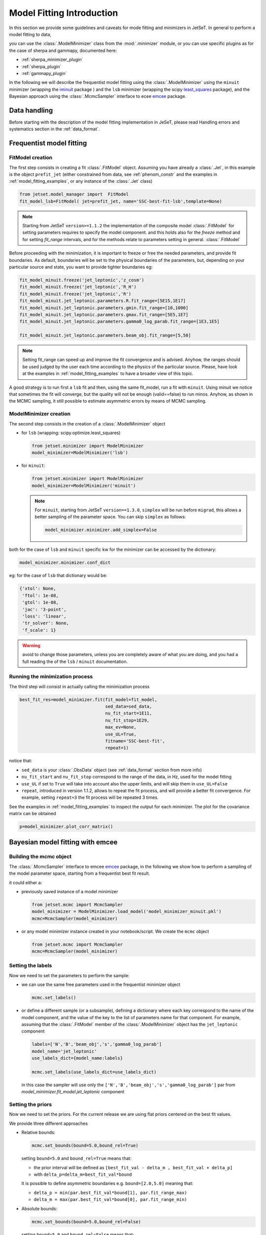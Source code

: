 .. _model_fitting_intro:


Model Fitting Introduction
==========================
In this section we provide some guidelines and caveats for mode fitting and minimizers in JetSeT.  In general to perform a model fitting to data,

you can use the :class:`.ModelMinimizer` class from the :mod:`.minimizer` module, or you can use specific plugins as for the case of sherpa and gammapy,  documented here:

- :ref:`sherpa_minimizer_plugin`

- :ref:`sherpa_plugin` 

- :ref:`gammapy_plugin`


.. _least_squares:  https://docs.scipy.org/doc/scipy/reference/generated/scipy.optimize.least_squares.html
.. _iminuit: https://scikit-hep.org/iminuit/ 
.. _emcee: https://emcee.readthedocs.io/en/stable/   
In the following we will describe the frequentist model fitting using the :class:`.ModelMinimizer`  using the ``minuit``  minimizer (wrapping the `iminuit`_ package ) and the ``lsb`` minimizer (wrapping the scipy `least_squares`_
package),  and the Bayesian approach using the :class:`.McmcSampler` interface to ecee `emcee`_ package. 



Data handling
-------------
Before starting with the description of the model fitting implementation in JeSeT, please read  Handling errors and systematics section in the :ref:`data_format`.

Frequentist model fitting
-------------------------
.. _frequentist_model_fitting:


FitModel creation
^^^^^^^^^^^^^^^^^
The first step consists in creating a fit :class:`.FitModel` object. Assuming you have already a :class:`.Jet`, in this example is the object ``prefit_jet`` (either constrained from data, see :ref:`phenom_constr` and the examples in :ref:`model_fitting_examples`, or any instance of the :class:`.Jet` class)

.. code:: ipython3
    
    from jetset.model_manager import  FitModel
    fit_model_lsb=FitModel( jet=prefit_jet, name='SSC-best-fit-lsb',template=None) 



.. note::
   Starting from JetSeT ``version>=1.1.2`` the implementation of the  composite model  :class:`.FitModel`  for setting  parameters requires to specify the model component.
   and this holds also for the `freeze` method and for setting  `fit_range` intervals, and for the methods relate to parameters setting in general.
   :class:`.FitModel` 



Before proceeding with the minimization, it is important to freeze or free the needed parameters, 
and provide fit boundaries. As default, boundaries will be set to the physical boundaries of the 
parameters, but, depending on your particular source and state, you want to provide tighter boundaries eg:

.. code:: ipython3


    fit_model_minuit.freeze('jet_leptonic','z_cosm')
    fit_model_minuit.freeze('jet_leptonic','R_H')
    fit_model_minuit.freeze('jet_leptonic','R')
    fit_model_minuit.jet_leptonic.parameters.R.fit_range=[5E15,1E17]
    fit_model_minuit.jet_leptonic.parameters.gmin.fit_range=[10,1000]
    fit_model_minuit.jet_leptonic.parameters.gmax.fit_range=[5E5,1E7]
    fit_model_minuit.jet_leptonic.parameters.gamma0_log_parab.fit_range=[1E3,1E5]

    fit_model_minuit.jet_leptonic.parameters.beam_obj.fit_range=[5,50]

.. note:: 
    Setting fit_range can speed up and improve the fit convergence and is advised. Anyhow, the ranges should be used judged by the user each time according to the physics of the particular source. Please, have look at 
    the examples in :ref:`model_fitting_examples` to have a broader view of this topic.

A good strategy is to run first a ``lsb`` fit and then, using the same fit_model, run a fit with ``minuit``. Using minuit we notice that sometimes the fit will converge, but the quality will not be enough (valid==false) to run minos. 
Anyhow, as shown in the MCMC sampling, it still possible to estimate asymmetric errors by means of MCMC sampling.


ModelMinimizer creation
^^^^^^^^^^^^^^^^^^^^^^^
The second step consists in the creation of a  :class:`.ModelMinimizer` object



- for ``lsb`` (wrapping: scipy.optimize.least_squares)
 
  .. code:: ipython3
    
    from jetset.minimizer import ModelMinimizer
    model_minimizer=ModelMinimizer('lsb')

- for ``minuit``:
  
  .. code:: ipython3

        from jetset.minimizer import ModelMinimizer
        model_minimizer=ModelMinimizer('minuit')


  .. note::
    For ``minuit``, starting from JetSeT ``version==1.3.0``, ``simplex`` will be run before ``migrad``, this allows a better sampling of the parameter space. You can skip ``simplex`` as follows:

    .. code:: ipython3

       model_minimizer.minimizer.add_simplex=False

both for the case of ``lsb`` and ``minuit`` specific kw for the minimizer can be accessed by the dictionary:



.. code:: ipython3


    model_minimizer.minimizer.conf_dict


eg: for the case of ``lsb`` that dictionary would be:

.. code:: ipython3


    {'xtol': None,
     'ftol': 1e-08,
     'gtol': 1e-08,
     'jac': '3-point',
     'loss': 'linear',
     'tr_solver': None,
     'f_scale': 1}

.. warning::
    avoid to change those parameters, unless you are completely aware of what you are doing, and you had a full reading the of the ``lsb`` / ``minuit`` documentation.





Running the minimization process
^^^^^^^^^^^^^^^^^^^^^^^^^^^^^^^^
The third step will consist in actually calling the minimization process

.. code:: ipython3

    best_fit_res=model_minimizer.fit(fit_model=fit_model,
                                     sed_data=sed_data,
                                     nu_fit_start=1E11,
                                     nu_fit_stop=1E29,
                                     max_ev=None,
                                     use_UL=True,
                                     fitname='SSC-best-fit',
                                     repeat=1)

notice that:

-   ``sed_data`` is your :class:`.ObsData` object (see :ref:`data_format` section from more info)


-  ``nu_fit_start`` and ``nu_fit_stop`` correspond to the range of the data, in Hz, used for the model fitting

-  ``use_UL`` if set to ``True`` will take into account also the upper limits, and will skip them in ``use_UL=False``

-   ``repeat``, introduced in version 1.1.2, allows to repeat the fit process, and will provide a better fit convergence. For example, setting ``repeat=3`` the fit process will be repeated 3 times.



See the examples in :ref:`model_fitting_examples`  to inspect the output for each minimizer. The plot for the covariance matrix can be obtained

.. code:: ipython3

    p=model_minimizer.plot_corr_matrix()



Bayesian model fitting with emcee
---------------------------------
.. _bayesian_model_fitting:

Building the mcmc object
^^^^^^^^^^^^^^^^^^^^^^^^
The  :class:`.McmcSampler` interface to emcee `emcee`_ package, in the following we show how to perform a sampling of the
model parameter space, starting from a frequentist best fit result.

it could either a:

-  previously saved instance of a model minimizer 
   
   .. code:: ipython3
   
        from jetset.mcmc import McmcSampler
        model_minimizer = ModelMinimizer.load_model('model_minimizer_minuit.pkl')
        mcmc=McmcSampler(model_minimizer)


- or  any model minimizer instance created in your notebook/script. We create the ``mcmc`` object
   
  .. code:: ipython3
   
        from jetset.mcmc import McmcSampler
        mcmc=McmcSampler(model_minimizer)



Setting the labels
^^^^^^^^^^^^^^^^^^
Now we need to set the parameters to perform the sample: 

- we can use the same free parameters used in the frequentist minimizer object

  .. code:: ipython3

        mcmc.set_labels()


- or define a different sample (or a subsample), defining a dictionary where each key correspond to  the name of the model component, and the value of the key to the list of parameters name for that component.
  For example, assuming that the  :class:`.FitModel` member of the :class:`.ModelMinimizer` object has the ``jet_leptonic`` component  

  .. code:: ipython3
    
    labels=['N','B','beam_obj','s','gamma0_log_parab']
    model_name='jet_leptonic'
    use_labels_dict={model_name:labels}

    mcmc.set_labels(use_labels_dict=use_labels_dict)

  in this case the sampler will use only the ``['N','B','beam_obj','s','gamma0_log_parab']`` par from `model_minimizer.fit_model.jet_leptonic` component


Setting the priors
^^^^^^^^^^^^^^^^^^
Now we need to set the priors. For the current release we are using flat priors centered on the best fit values. 

We provide three different approaches 

- Relative bounds: 
 
  .. code:: ipython3

    mcmc.set_bounds(bound=5.0,bound_rel=True)


  setting ``bound=5.0`` and ``bound_rel=True`` means that: 
  
  - the prior interval will be defined as  ``[best_fit_val - delta_m , best_fit_val + delta_p]``

  - with ``delta_p=delta_m=best_fit_val*bound``

  It is possible to define asymmetric boundaries e.g. ``bound=[2.0,5.0]`` meaning that: 

  - ``delta_p = min(par.best_fit_val*bound[1], par.fit_range_max)``
 
  - ``delta_m = max(par.best_fit_val*bound[0], par.fit_range_min)``

- Absolute bounds:
  
  .. code:: ipython3
    
     mcmc.set_bounds(bound=5.0,bound_rel=False)


  setting ``bound=5.0`` and ``bound_rel=False`` means that: 
  
  - the prior interval will be defined as  ``[best_fit_val - delta_m , best_fit_val + delta_p]``

  - with ``delta_p = delta_m = best_fit_err*bound``

  It is possible to define asymmetric boundaries e.g. ``bound=[2.0,5.0]`` meaning that:
 
  - ``delta_p = par.best_fit_err*bound[1]``
  
  -  ``delta_m = par.best_fit_err*bound[0]``



Running the sampler
^^^^^^^^^^^^^^^^^^^

.. code:: ipython3

    mcmc.run_sampler(nwalkers=20, burnin=50,steps=500,progress='notebook')

The number of walkers ``nwalkers``, if not specified, is set to :math:`4 \times` (``number of sampled parameters``), if you pass a lower number, a ``RuntimeError`` will be raised.
Anyhow,  ``nwalkers``, ``burnin`` and ``steps``, should be chosen depending on the particular analysis, and is strongly advised to read the  `emcee`_  documentation.


Please, read the MCMC section of  examples in :ref:`model_fitting_examples` for a showcase of the usage and features of the   :class:`.McmcSampler`.